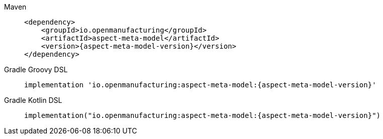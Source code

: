 [tabs]
====
Maven::
+
--
[source,maven,subs=attributes+]
----
<dependency>
    <groupId>io.openmanufacturing</groupId>
    <artifactId>aspect-meta-model</artifactId>
    <version>{aspect-meta-model-version}</version>
</dependency>
----
--
Gradle Groovy DSL::
+
--
[source,gradle,subs=attributes+]
----
implementation 'io.openmanufacturing:aspect-meta-model:{aspect-meta-model-version}'
----
--
Gradle Kotlin DSL::
+
--
[source,gradle,subs=attributes+]
----
implementation("io.openmanufacturing:aspect-meta-model:{aspect-meta-model-version}")
----
--
====
